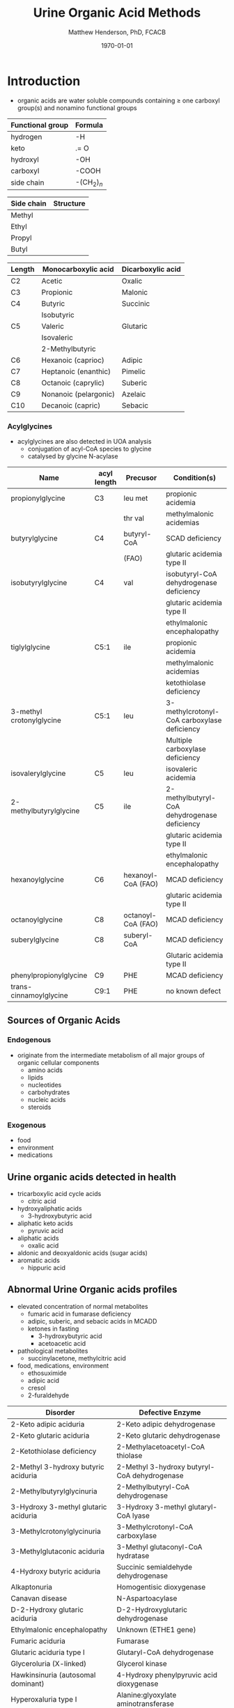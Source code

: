 #+TITLE: Urine Organic Acid Methods
#+AUTHOR: Matthew Henderson, PhD, FCACB
#+DATE: \today

* Introduction
- organic acids are water soluble compounds containing \ge one
  carboxyl group(s) and nonamino functional groups

#+BEGIN_EXPORT LaTeX
\chemfig{X-C(-[2]X)(-[6]X)-C(-[2]X)(-[6]X)-C(-[7]OH)=[1]O}
#+END_EXPORT

#+BEGIN_EXPORT LaTeX
\chemfig{X-C(-[2]X)(-[6]X)-C(-[2]X)(-[6]X)-C(-[7]OH)=[1]O}
#+END_EXPORT

#+CAPTION[]:Organic Acid Functional Groups
#+NAME: tab:func
| Functional group | Formula            |
|------------------+--------------------|
| hydrogen         | -H                 |
| keto             | .= O               |
| hydroxyl         | -OH                |
| carboxyl         | -COOH              |
| side chain       | -(CH$_2$)$_n$      |

#+BEGIN_EXPORT LaTeX
\chemfig{X-C(-[2]X)(-[6]X)-C(-[2]X)(-[6]X)-C(-[7]OH)=[1]O}
#+END_EXPORT

#+CAPTION[]:Organic Acid Side Chains
#+NAME: tab:side
| Side chain | Structure                      |
|------------+--------------------------------|
| Methyl     | \chemfig{CH_3-}                |
| Ethyl      | \chemfig{CH_3-CH_2-}           |
| Propyl     | \chemfig{CH_3-CH_2-CH_2-}      |
| Butyl      | \chemfig{CH_3-CH_2-CH_2-CH_2-} |

#+CAPTION[]:Organic Acid Nomenclature
#+NAME: tab:nom
| Length | Monocarboxylic acid   | Dicarboxylic acid |
|--------+-----------------------+-------------------|
| C2     | Acetic                | Oxalic            |
| C3     | Propionic             | Malonic           |
| C4     | Butyric               | Succinic          |
|        | Isobutyric            |                   |
| C5     | Valeric               | Glutaric          |
|        | Isovaleric            |                   |
|        | 2-Methylbutyric       |                   |
| C6     | Hexanoic (caprioc)    | Adipic            |
| C7     | Heptanoic (enanthic)  | Pimelic           |
| C8     | Octanoic (caprylic)   | Suberic           |
| C9     | Nonanoic (pelargonic) | Azelaic           |
| C10    | Decanoic (capric)     | Sebacic           |

*** Acylglycines
- acylglycines are also detected in UOA analysis
  - conjugation of acyl-CoA species to glycine
  - catalysed by glycine N-acylase

#+CAPTION[]:Pathologic Acylglycines
#+NAME: tab:pathag
| Name                     | acyl length | Precusor           | Condition(s)                                 |
|--------------------------+-------------+--------------------+----------------------------------------------|
| propionylglycine         | C3          | leu met            | propionic acidemia                           |
|                          |             | thr val            | methylmalonic acidemias                      |
| butyrylglycine           | C4          | butyryl-CoA        | SCAD deficiency                              |
|                          |             | (FAO)              | glutaric acidemia type II                    |
| isobutyrylglycine        | C4          | val                | isobutyryl-CoA dehydrogenase deficiency      |
|                          |             |                    | glutaric acidemia type II                    |
|                          |             |                    | ethylmalonic encephalopathy                  |
| tiglylglycine            | C5:1        | ile                | propionic acidemia                           |
|                          |             |                    | methylmalonic acidemias                      |
|                          |             |                    | ketothiolase deficiency                      |
| 3-methyl crotonylglycine | C5:1        | leu                | 3-methylcrotonyl-CoA carboxylase deficiency  |
|                          |             |                    | Multiple carboxylase deficiency              |
| isovalerylglycine        | C5          | leu                | isovaleric acidemia                          |
| 2-methylbutyrylglycine   | C5          | ile                | 2-methylbutyryl-CoA dehydrogenase deficiency |
|                          |             |                    | glutaric acidemia type II                    |
|                          |             |                    | ethylmalonic encephalopathy                  |
| hexanoylglycine          | C6          | hexanoyl-CoA (FAO) | MCAD deficiency                              |
|                          |             |                    | glutaric acidemia type II                    |
| octanoylglycine          | C8          | octanoyl-CoA (FAO) | MCAD deficiency                              |
| suberylglycine           | C8          | suberyl-CoA        | MCAD deficiency                              |
|                          |             |                    | Glutaric acidemia type II                    |
| phenylpropionylglycine   | C9          | PHE                | MCAD deficiency                              |
| trans-cinnamoylglycine   | C9:1        | PHE                | no known defect                              |

** Sources of Organic Acids
*** Endogenous 
- originate from the intermediate metabolism of all major groups of
  organic cellular components
  - amino acids
  - lipids
  - nucleotides
  - carbohydrates
  - nucleic acids
  - steroids

*** Exogenous
- food
- environment
- medications

** Urine organic acids detected in health
  - tricarboxylic acid cycle acids
    - citric acid 
  - hydroxyaliphatic acids
    - 3-hydroxybutyric acid
  - aliphatic keto acids
    - pyruvic acid 
  - aliphatic acids
    - oxalic acid
  - aldonic and deoxyaldonic acids (sugar acids)
  - aromatic acids
    - hippuric acid

** Abnormal Urine Organic acids profiles
- elevated concentration of normal metabolites
  - fumaric acid in fumarase deficiency
  - adipic, suberic, and sebacic acids in MCADD
  - ketones in fasting
    - 3-hydroxybutyric acid
    - acetoacetic acid

- pathological metabolites
  - succinylacetone, methylcitric acid

- food, medications, environment
  - ethosuximide 
  - adipic acid
  - cresol
  - 2-furaldehyde

#+CAPTION[]: Disorders of Organic Acid Metabolism
#+NAME: tab:oam
| Disorder                             | Defective Enzyme                             |
|--------------------------------------+----------------------------------------------|
| 2-Keto adipic aciduria               | 2-Keto adipic dehydrogenase                  |
| 2-Keto glutaric aciduria             | 2-Keto glutaric dehydrogenase                |
| 2-Ketothiolase deficiency            | 2-Methylacetoacetyl-CoA thiolase             |
| 2-Methyl 3-hydroxy butyric aciduria  | 2-Methyl 3-hydroxy butyryl-CoA dehydrogenase |
| 2-Methylbutyrylglycinuria            | 2-Methylbutyryl-CoA dehydrogenase            |
| 3-Hydroxy 3-methyl glutaric aciduria | 3-Hydroxy 3-methyl glutaryl-CoA lyase        |
| 3-Methylcrotonylglycinuria           | 3-Methylcrotonyl-CoA carboxylase             |
| 3-Methylglutaconic aciduria          | 3-Methyl glutaconyl-CoA hydratase            |
| 4-Hydroxy butyric aciduria           | Succinic semialdehyde dehydrogenase          |
| Alkaptonuria                         | Homogentisic dioxygenase                     |
| Canavan disease                      | N-Aspartoacylase                             |
| D-2-Hydroxy glutaric aciduria        | D-2-Hydroxyglutaric dehydrogenase            |
| Ethylmalonic encephalopathy          | Unknown (ETHE1 gene)                         |
| Fumaric aciduria                     | Fumarase                                     |
| Glutaric aciduria type I             | Glutaryl-CoA dehydrogenase                   |
| Glyceroluria (X-linked)              | Glycerol kinase                              |
| Hawkinsinuria (autosomal dominant)   | 4-Hydroxy phenylpyruvic acid dioxygenase     |
| Hyperoxaluria type I                 | Alanine:glyoxylate aminotransferase          |
| Hyperoxaluria type II                | D-Glyceric dehydrogenase                     |
| Isobutyrylglycinuria                 | Isobutyryl-CoA dehydrogenase                 |
| Isovaleric aciduria                  | Isovaleryl-CoA dehydrogenase                 |
| L-2-Hydroxy glutaric aciduria        | L-2-Hydroxy dehydrogenase (Duranin)          |
| Malonic aciduria                     | Malonyl-CoA decarboxylase                    |
| Methylmalonic acidurias              | Methylmalonyl-CoA mutase, other defects      |
| Mevalonic aciduria                   | Mevalonate kinase                            |
| Multiple carboxylase deficiency      | Holocarboxylase synthase                     |
| Propionic aciduria                   | Propionyl-CoA carboxylase                    |
| Pyroglutamic aciduria                | Glutathione synthase                         |


* Urine Organic Acids by GC-MS
** Oximation
- not always done, sometime a reflex when 2-keto acids present
  - lactic acidemia, ketonuria
- oximated with 10% hydroxylamine-HCL
  - avoids multiple TMS species due to keto-enol tautomerism

#+BEGIN_EXPORT LaTeX
\schemestart
\chemname{\chemfig{R=[1](-[2]OH)-[7]R}}{\tiny enol}
\arrow{<=>}
\chemname{\chemfig{R-[1](=[2]O)-[7]R}}{\tiny ketone}
\+
\chemname{\chemfig{N(<:[::-160]H)(<[::-120]H)-O-[1]H}}{\tiny hydroxylamine}
\arrow{->}
\chemname{\chemfig{R-[1](=[2]N-[1]OH)-[7]R}}{\tiny ketoxime}
\schemestop
#+END_EXPORT
** BSTFA Derivatisation
- acidified and extracted twice with ethyl ether 
- derivatised with BSTFA (N,O-bis(trimethylsilyl)trifluoroacetamide) [fn:stalling]
  - forms organic acid TMS esters

#+BEGIN_EXPORT LaTeX
\schemestart
\chemname{\chemfig{F{_3}C-C(-[1]OTMS)=[7]NTMS}}{\tiny BSTFA}
\+
\chemname{\chemfig{R-C(=[1]O)-[7]OH}}{\tiny carboxylic acid}
\arrow{->}
\chemname{\chemfig{R-C(=[1]O)-[7]OTMS}}{\tiny TMS ester}
\+
\chemname{\chemfig{F{_3}C-C(=[1]O)-[7]NTMS}}{\tiny TMS amide}
\schemestop
#+END_EXPORT

[fn:stalling] Stalling DL, Gehrke CW, Zumwalt RW. A new silylation
reagent for amino acids bis(trimethylsilyl)trifluoroacetamide
(BSTFA). Biochemical and Biophysical Research Communications. 1968 May
23;31(4):616-22.

** GC-MS
- detected by electron impact mass spectrometry performed in the scan mode
- mass range between m/z 50 and 550
- identification is achieved by comparison to published spectra of
  bona fide compounds, or spectra generated by in-house analysis of
  pure standard compounds
- quantification is by comparison to calibration of pure standard
  compounds in ratio to an internal standard

